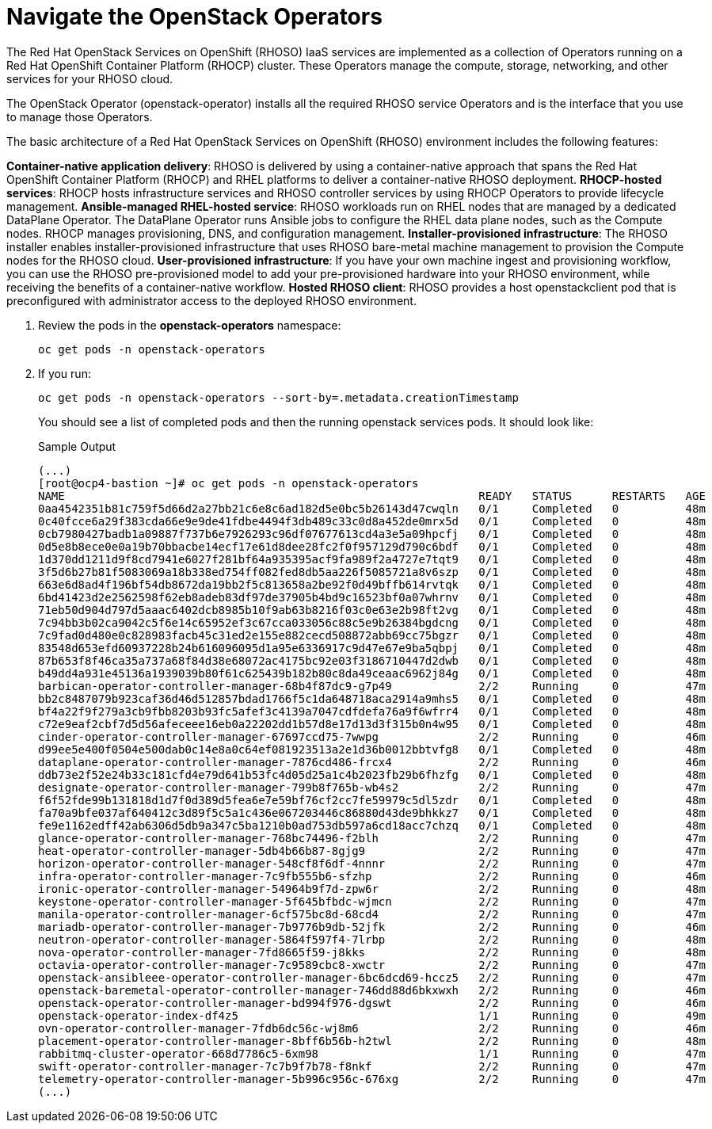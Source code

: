 = Navigate the OpenStack Operators

The Red Hat OpenStack Services on OpenShift (RHOSO) IaaS services are implemented as a collection of Operators running on a Red Hat OpenShift Container Platform (RHOCP) cluster. These Operators manage the compute, storage, networking, and other services for your RHOSO cloud.

The OpenStack Operator (openstack-operator) installs all the required RHOSO service Operators and is the interface that you use to manage those Operators. 

The basic architecture of a Red Hat OpenStack Services on OpenShift (RHOSO) environment includes the following features:

**Container-native application delivery**: RHOSO is delivered by using a container-native approach that spans the Red Hat OpenShift Container Platform (RHOCP) and RHEL platforms to deliver a container-native RHOSO deployment.
**RHOCP-hosted services**: RHOCP hosts infrastructure services and RHOSO controller services by using RHOCP Operators to provide lifecycle management.
**Ansible-managed RHEL-hosted service**: RHOSO workloads run on RHEL nodes that are managed by a dedicated DataPlane Operator. The DataPlane Operator runs Ansible jobs to configure the RHEL data plane nodes, such as the Compute nodes. RHOCP manages provisioning, DNS, and configuration management.
**Installer-provisioned infrastructure**: The RHOSO installer enables installer-provisioned infrastructure that uses RHOSO bare-metal machine management to provision the Compute nodes for the RHOSO cloud.
**User-provisioned infrastructure**: If you have your own machine ingest and provisioning workflow, you can use the RHOSO pre-provisioned model to add your pre-provisioned hardware into your RHOSO environment, while receiving the benefits of a container-native workflow.
**Hosted RHOSO client**: RHOSO provides a host openstackclient pod that is preconfigured with administrator access to the deployed RHOSO environment.

. Review the pods in the **openstack-operators** namespace:
+
[source,bash,role=execute]
----
oc get pods -n openstack-operators
----

. If you run:
+
[source, bash,role=execute]
----
oc get pods -n openstack-operators --sort-by=.metadata.creationTimestamp
----
+
You should see a list of completed pods and then the running openstack services pods.
It should look like:
+
.Sample Output
----
(...)
[root@ocp4-bastion ~]# oc get pods -n openstack-operators
NAME                                                              READY   STATUS      RESTARTS   AGE
0aa4542351b81c759f5d66d2a27bb21c6e8c6ad182d5e0bc5b26143d47cwqln   0/1     Completed   0          48m
0c40fcce6a29f383cda66e9e9de41fdbe4494f3db489c33c0d8a452de0mrx5d   0/1     Completed   0          48m
0cb7980427badb1a09887f737b6e7926293c96df07677613cd4a3e5a09hpcfj   0/1     Completed   0          48m
0d5e8b8ece0e0a19b70bbacbe14ecf17e61d8dee28fc2f0f957129d790c6bdf   0/1     Completed   0          48m
1d370dd1211d9f8cd7941e6027f281bf64a935395acf9fa989f2a4727e7tqt9   0/1     Completed   0          48m
3f5d6b27b81f5083069a18b338ed754ff082fed8db5aa226f5085721a8v6szp   0/1     Completed   0          48m
663e6d8ad4f196bf54db8672da19bb2f5c813658a2be92f0d49bffb614rvtqk   0/1     Completed   0          48m
6bd41423d2e2562598f62eb8adeb83df97de37905b4bd9c16523bf0a07whrnv   0/1     Completed   0          48m
71eb50d904d797d5aaac6402dcb8985b10f9ab63b8216f03c0e63e2b98ft2vg   0/1     Completed   0          48m
7c94bb3b02ca9042c5f6e14c65952ef3c67cca033056c88c5e9b26384bgdcng   0/1     Completed   0          48m
7c9fad0d480e0c828983facb45c31ed2e155e882cecd508872abb69cc75bgzr   0/1     Completed   0          48m
83548d653efd60937228b24b616096095d1a95e6336917c9d47e67e9ba5qbpj   0/1     Completed   0          48m
87b653f8f46ca35a737a68f84d38e68072ac4175bc92e03f3186710447d2dwb   0/1     Completed   0          48m
b49dd4a931e45136a1939039b80f61c625439b182b80c8da49ceaac6962j84g   0/1     Completed   0          48m
barbican-operator-controller-manager-68b4f87dc9-g7p49             2/2     Running     0          47m
bb2c8487079b923caf36d46d512857bdad1766f5c1da648718aca2914a9mhs5   0/1     Completed   0          48m
bf4a22f9f279a3cb9fbb8203b93fc5afef3c4139a7047cdfdefa76a9f6wfrr4   0/1     Completed   0          48m
c72e9eaf2cbf7d5d56afeceee16eb0a22202dd1b57d8e17d13d3f315b0n4w95   0/1     Completed   0          48m
cinder-operator-controller-manager-67697ccd75-7wwpg               2/2     Running     0          46m
d99ee5e400f0504e500dab0c14e8a0c64ef081923513a2e1d36b0012bbtvfg8   0/1     Completed   0          48m
dataplane-operator-controller-manager-7876cd486-frcx4             2/2     Running     0          46m
ddb73e2f52e24b33c181cfd4e79d641b53fc4d05d25a1c4b2023fb29b6fhzfg   0/1     Completed   0          48m
designate-operator-controller-manager-799b8f765b-wb4s2            2/2     Running     0          47m
f6f52fde99b131818d1d7f0d389d5fea6e7e59bf76cf2cc7fe59979c5dl5zdr   0/1     Completed   0          48m
fa70a9bfe037af640412c3d89f5c5a1c436e067203446c86880d43de9bhkkz7   0/1     Completed   0          48m
fe9e1162edff42ab6306d5db9a347c5ba1210b0ad753db597a6cd18acc7chzq   0/1     Completed   0          48m
glance-operator-controller-manager-768bc74496-f2blh               2/2     Running     0          47m
heat-operator-controller-manager-5db4b66b87-8gjg9                 2/2     Running     0          47m
horizon-operator-controller-manager-548cf8f6df-4nnnr              2/2     Running     0          47m
infra-operator-controller-manager-7c9fb555b6-sfzhp                2/2     Running     0          46m
ironic-operator-controller-manager-54964b9f7d-zpw6r               2/2     Running     0          48m
keystone-operator-controller-manager-5f645bfbdc-wjmcn             2/2     Running     0          47m
manila-operator-controller-manager-6cf575bc8d-68cd4               2/2     Running     0          47m
mariadb-operator-controller-manager-7b9776b9db-52jfk              2/2     Running     0          46m
neutron-operator-controller-manager-5864f597f4-7lrbp              2/2     Running     0          48m
nova-operator-controller-manager-7fd8665f59-j8kks                 2/2     Running     0          48m
octavia-operator-controller-manager-7c9589cbc8-xwctr              2/2     Running     0          47m
openstack-ansibleee-operator-controller-manager-6bc6dcd69-hccz5   2/2     Running     0          47m
openstack-baremetal-operator-controller-manager-746dd88d6bkxwxh   2/2     Running     0          46m
openstack-operator-controller-manager-bd994f976-dgswt             2/2     Running     0          46m
openstack-operator-index-df4z5                                    1/1     Running     0          49m
ovn-operator-controller-manager-7fdb6dc56c-wj8m6                  2/2     Running     0          46m
placement-operator-controller-manager-8bff6b56b-h2twl             2/2     Running     0          48m
rabbitmq-cluster-operator-668d7786c5-6xm98                        1/1     Running     0          47m
swift-operator-controller-manager-7c7b9f7b78-f8nkf                2/2     Running     0          47m
telemetry-operator-controller-manager-5b996c956c-676xg            2/2     Running     0          47m
(...)
----
